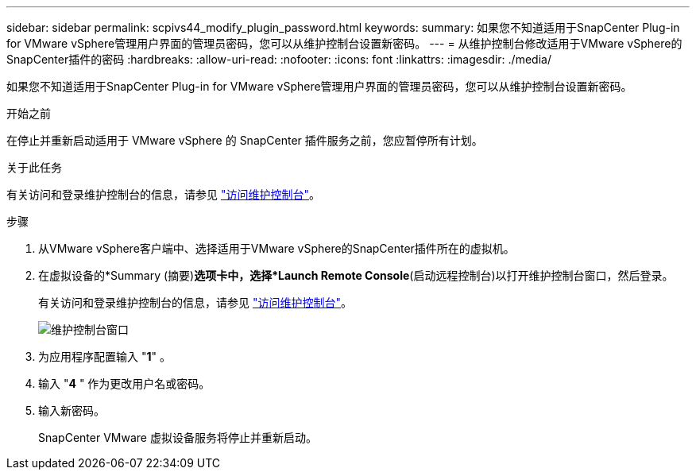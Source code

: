 ---
sidebar: sidebar 
permalink: scpivs44_modify_plugin_password.html 
keywords:  
summary: 如果您不知道适用于SnapCenter Plug-in for VMware vSphere管理用户界面的管理员密码，您可以从维护控制台设置新密码。 
---
= 从维护控制台修改适用于VMware vSphere的SnapCenter插件的密码
:hardbreaks:
:allow-uri-read: 
:nofooter: 
:icons: font
:linkattrs: 
:imagesdir: ./media/


[role="lead"]
如果您不知道适用于SnapCenter Plug-in for VMware vSphere管理用户界面的管理员密码，您可以从维护控制台设置新密码。

.开始之前
在停止并重新启动适用于 VMware vSphere 的 SnapCenter 插件服务之前，您应暂停所有计划。

.关于此任务
有关访问和登录维护控制台的信息，请参见 link:scpivs44_access_the_maintenance_console.html["访问维护控制台"^]。

.步骤
. 从VMware vSphere客户端中、选择适用于VMware vSphere的SnapCenter插件所在的虚拟机。
. 在虚拟设备的*Summary (摘要)*选项卡中，选择*Launch Remote Console*(启动远程控制台)以打开维护控制台窗口，然后登录。
+
有关访问和登录维护控制台的信息，请参见 link:scpivs44_access_the_maintenance_console.html["访问维护控制台"^]。

+
image:scpivs44_image29.jpg["维护控制台窗口"]

. 为应用程序配置输入 "*1*" 。
. 输入 "*4* " 作为更改用户名或密码。
. 输入新密码。
+
SnapCenter VMware 虚拟设备服务将停止并重新启动。


